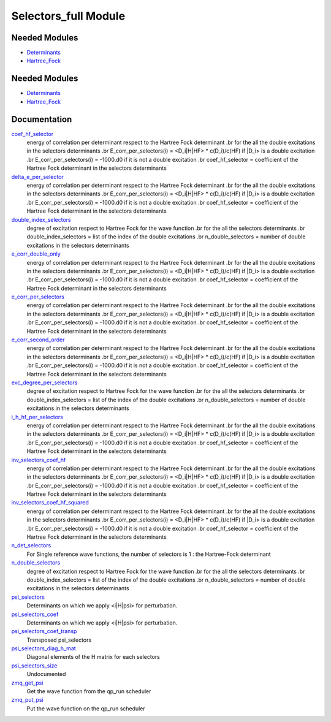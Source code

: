 =====================
Selectors_full Module
=====================

Needed Modules
==============

.. Do not edit this section It was auto-generated
.. by the `update_README.py` script.

.. image:: tree_dependency.png

* `Determinants <http://github.com/LCPQ/quantum_package/tree/master/src/Determinants>`_
* `Hartree_Fock <http://github.com/LCPQ/quantum_package/tree/master/src/Hartree_Fock>`_

Needed Modules
==============
.. Do not edit this section It was auto-generated
.. by the `update_README.py` script.


.. image:: tree_dependency.png

* `Determinants <http://github.com/LCPQ/quantum_package/tree/master/src/Determinants>`_
* `Hartree_Fock <http://github.com/LCPQ/quantum_package/tree/master/plugins/Hartree_Fock>`_

Documentation
=============
.. Do not edit this section It was auto-generated
.. by the `update_README.py` script.


`coef_hf_selector <http://github.com/LCPQ/quantum_package/tree/master/plugins/Selectors_full/e_corr_selectors.irp.f#L28>`_
  energy of correlation per determinant respect to the Hartree Fock determinant
  .br
  for the all the double excitations in the selectors determinants
  .br
  E_corr_per_selectors(i) = <D_i|H|HF> * c(D_i)/c(HF) if |D_i> is a double excitation
  .br
  E_corr_per_selectors(i) = -1000.d0 if it is not a double excitation
  .br
  coef_hf_selector = coefficient of the Hartree Fock determinant in the selectors determinants


`delta_e_per_selector <http://github.com/LCPQ/quantum_package/tree/master/plugins/Selectors_full/e_corr_selectors.irp.f#L33>`_
  energy of correlation per determinant respect to the Hartree Fock determinant
  .br
  for the all the double excitations in the selectors determinants
  .br
  E_corr_per_selectors(i) = <D_i|H|HF> * c(D_i)/c(HF) if |D_i> is a double excitation
  .br
  E_corr_per_selectors(i) = -1000.d0 if it is not a double excitation
  .br
  coef_hf_selector = coefficient of the Hartree Fock determinant in the selectors determinants


`double_index_selectors <http://github.com/LCPQ/quantum_package/tree/master/plugins/Selectors_full/e_corr_selectors.irp.f#L4>`_
  degree of excitation respect to Hartree Fock for the wave function
  .br
  for the all the selectors determinants
  .br
  double_index_selectors = list of the index of the double excitations
  .br
  n_double_selectors = number of double excitations in the selectors determinants


`e_corr_double_only <http://github.com/LCPQ/quantum_package/tree/master/plugins/Selectors_full/e_corr_selectors.irp.f#L34>`_
  energy of correlation per determinant respect to the Hartree Fock determinant
  .br
  for the all the double excitations in the selectors determinants
  .br
  E_corr_per_selectors(i) = <D_i|H|HF> * c(D_i)/c(HF) if |D_i> is a double excitation
  .br
  E_corr_per_selectors(i) = -1000.d0 if it is not a double excitation
  .br
  coef_hf_selector = coefficient of the Hartree Fock determinant in the selectors determinants


`e_corr_per_selectors <http://github.com/LCPQ/quantum_package/tree/master/plugins/Selectors_full/e_corr_selectors.irp.f#L31>`_
  energy of correlation per determinant respect to the Hartree Fock determinant
  .br
  for the all the double excitations in the selectors determinants
  .br
  E_corr_per_selectors(i) = <D_i|H|HF> * c(D_i)/c(HF) if |D_i> is a double excitation
  .br
  E_corr_per_selectors(i) = -1000.d0 if it is not a double excitation
  .br
  coef_hf_selector = coefficient of the Hartree Fock determinant in the selectors determinants


`e_corr_second_order <http://github.com/LCPQ/quantum_package/tree/master/plugins/Selectors_full/e_corr_selectors.irp.f#L35>`_
  energy of correlation per determinant respect to the Hartree Fock determinant
  .br
  for the all the double excitations in the selectors determinants
  .br
  E_corr_per_selectors(i) = <D_i|H|HF> * c(D_i)/c(HF) if |D_i> is a double excitation
  .br
  E_corr_per_selectors(i) = -1000.d0 if it is not a double excitation
  .br
  coef_hf_selector = coefficient of the Hartree Fock determinant in the selectors determinants


`exc_degree_per_selectors <http://github.com/LCPQ/quantum_package/tree/master/plugins/Selectors_full/e_corr_selectors.irp.f#L3>`_
  degree of excitation respect to Hartree Fock for the wave function
  .br
  for the all the selectors determinants
  .br
  double_index_selectors = list of the index of the double excitations
  .br
  n_double_selectors = number of double excitations in the selectors determinants


`i_h_hf_per_selectors <http://github.com/LCPQ/quantum_package/tree/master/plugins/Selectors_full/e_corr_selectors.irp.f#L32>`_
  energy of correlation per determinant respect to the Hartree Fock determinant
  .br
  for the all the double excitations in the selectors determinants
  .br
  E_corr_per_selectors(i) = <D_i|H|HF> * c(D_i)/c(HF) if |D_i> is a double excitation
  .br
  E_corr_per_selectors(i) = -1000.d0 if it is not a double excitation
  .br
  coef_hf_selector = coefficient of the Hartree Fock determinant in the selectors determinants


`inv_selectors_coef_hf <http://github.com/LCPQ/quantum_package/tree/master/plugins/Selectors_full/e_corr_selectors.irp.f#L29>`_
  energy of correlation per determinant respect to the Hartree Fock determinant
  .br
  for the all the double excitations in the selectors determinants
  .br
  E_corr_per_selectors(i) = <D_i|H|HF> * c(D_i)/c(HF) if |D_i> is a double excitation
  .br
  E_corr_per_selectors(i) = -1000.d0 if it is not a double excitation
  .br
  coef_hf_selector = coefficient of the Hartree Fock determinant in the selectors determinants


`inv_selectors_coef_hf_squared <http://github.com/LCPQ/quantum_package/tree/master/plugins/Selectors_full/e_corr_selectors.irp.f#L30>`_
  energy of correlation per determinant respect to the Hartree Fock determinant
  .br
  for the all the double excitations in the selectors determinants
  .br
  E_corr_per_selectors(i) = <D_i|H|HF> * c(D_i)/c(HF) if |D_i> is a double excitation
  .br
  E_corr_per_selectors(i) = -1000.d0 if it is not a double excitation
  .br
  coef_hf_selector = coefficient of the Hartree Fock determinant in the selectors determinants


`n_det_selectors <http://github.com/LCPQ/quantum_package/tree/master/plugins/Selectors_full/selectors.irp.f#L8>`_
  For Single reference wave functions, the number of selectors is 1 : the
  Hartree-Fock determinant


`n_double_selectors <http://github.com/LCPQ/quantum_package/tree/master/plugins/Selectors_full/e_corr_selectors.irp.f#L5>`_
  degree of excitation respect to Hartree Fock for the wave function
  .br
  for the all the selectors determinants
  .br
  double_index_selectors = list of the index of the double excitations
  .br
  n_double_selectors = number of double excitations in the selectors determinants


`psi_selectors <http://github.com/LCPQ/quantum_package/tree/master/plugins/Selectors_full/selectors.irp.f#L32>`_
  Determinants on which we apply <i|H|psi> for perturbation.


`psi_selectors_coef <http://github.com/LCPQ/quantum_package/tree/master/plugins/Selectors_full/selectors.irp.f#L33>`_
  Determinants on which we apply <i|H|psi> for perturbation.


`psi_selectors_coef_transp <http://github.com/LCPQ/quantum_package/tree/master/plugins/Selectors_full/selectors.irp.f#L53>`_
  Transposed psi_selectors


`psi_selectors_diag_h_mat <http://github.com/LCPQ/quantum_package/tree/master/plugins/Selectors_full/selectors.irp.f#L67>`_
  Diagonal elements of the H matrix for each selectors


`psi_selectors_size <http://github.com/LCPQ/quantum_package/tree/master/plugins/Selectors_full/selectors.irp.f#L3>`_
  Undocumented


`zmq_get_psi <http://github.com/LCPQ/quantum_package/tree/master/plugins/Selectors_full/zmq.irp.f#L51>`_
  Get the wave function from the qp_run scheduler


`zmq_put_psi <http://github.com/LCPQ/quantum_package/tree/master/plugins/Selectors_full/zmq.irp.f#L1>`_
  Put the wave function on the qp_run scheduler

